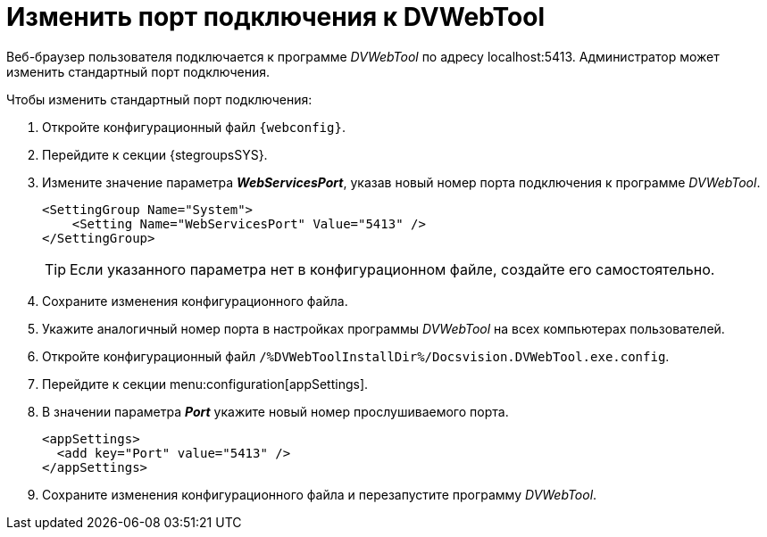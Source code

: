 = Изменить порт подключения к DVWebTool

Веб-браузер пользователя подключается к программе _DVWebTool_ по адресу localhost:5413. Администратор может изменить стандартный порт подключения.

.Чтобы изменить стандартный порт подключения:
. Откройте конфигурационный файл `{webconfig}`.
. Перейдите к секции {stegroupsSYS}.
. Измените значение параметра *_WebServicesPort_*, указав новый номер порта подключения к программе _DVWebTool_.
+
[source,,l]
----
<SettingGroup Name="System">
    <Setting Name="WebServicesPort" Value="5413" />
</SettingGroup>
----
+
TIP: Если указанного параметра нет в конфигурационном файле, создайте его самостоятельно.
+
. Сохраните изменения конфигурационного файла.
+
. Укажите аналогичный номер порта в настройках программы _DVWebTool_ на всех компьютерах пользователей.
+
. Откройте конфигурационный файл `/%DVWebToolInstallDir%/Docsvision.DVWebTool.exe.config`.
. Перейдите к секции menu:configuration[appSettings].
. В значении параметра *_Port_* укажите новый номер прослушиваемого порта.
+
[source,,l]
----
<appSettings>
  <add key="Port" value="5413" />
</appSettings>
----
. Сохраните изменения конфигурационного файла и перезапустите программу _DVWebTool_.
